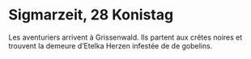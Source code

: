 * Sigmarzeit, 28 Konistag

Les aventuriers arrivent à Grissenwald. Ils partent aux crêtes noires
et trouvent la demeure d’Etelka Herzen infestée de de gobelins.

